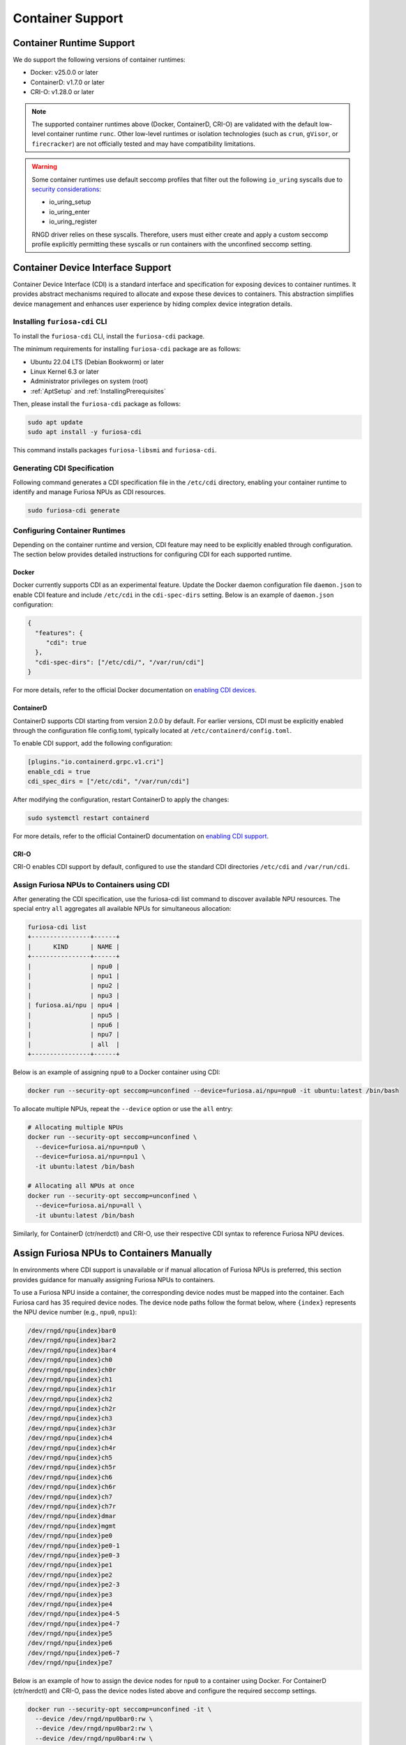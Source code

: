 .. _Container:

####################################
Container Support
####################################

Container Runtime Support
==========================================

We do support the following versions of container runtimes:

* Docker: v25.0.0 or later
* ContainerD: v1.7.0 or later
* CRI-O: v1.28.0 or later

.. note::

  The supported container runtimes above (Docker, ContainerD, CRI-O) are validated with the default low-level container runtime ``runc``.
  Other low-level runtimes or isolation technologies (such as ``crun``, ``gVisor``, or ``firecracker``) are not officially tested and may have compatibility limitations.

.. warning::

  Some container runtimes use default seccomp profiles that filter out the following ``io_uring`` syscalls due to `security considerations <https://github.com/moby/moby/pull/46762>`_:

  - io_uring_setup
  - io_uring_enter
  - io_uring_register

  RNGD driver relies on these syscalls. Therefore, users must either create and apply a custom seccomp profile explicitly permitting these syscalls or run containers with the unconfined seccomp setting.

Container Device Interface Support
===========================================

Container Device Interface (CDI) is a standard interface and specification for exposing devices to container runtimes.
It provides abstract mechanisms required to allocate and expose these devices to containers.
This abstraction simplifies device management and enhances user experience by hiding complex device integration details.

Installing ``furiosa-cdi`` CLI
-------------------------------------------

To install the ``furiosa-cdi`` CLI, install the ``furiosa-cdi`` package.

The minimum requirements for installing ``furiosa-cdi`` package are as follows:

* Ubuntu 22.04 LTS (Debian Bookworm) or later
* Linux Kernel 6.3 or later
* Administrator privileges on system (root)
* :ref:`AptSetup` and :ref:`InstallingPrerequisites`

Then, please install the ``furiosa-cdi`` package as follows:

.. code-block:: sh

  sudo apt update
  sudo apt install -y furiosa-cdi

This command installs packages ``furiosa-libsmi`` and ``furiosa-cdi``.

Generating CDI Specification
-------------------------------------------

Following command generates a CDI specification file in the ``/etc/cdi`` directory, enabling your container runtime to identify and manage Furiosa NPUs as CDI resources.

.. code-block:: sh

    sudo furiosa-cdi generate

Configuring Container Runtimes
-------------------------------------------

Depending on the container runtime and version, CDI feature may need to be explicitly enabled through configuration.
The section below provides detailed instructions for configuring CDI for each supported runtime.

Docker
^^^^^^^^^^^^^^^^^^^^^^^^^^^^^^^^^^^^^^^^^^^

Docker currently supports CDI as an experimental feature.
Update the Docker daemon configuration file ``daemon.json`` to enable CDI feature and include ``/etc/cdi`` in the ``cdi-spec-dirs`` setting.
Below is an example of ``daemon.json`` configuration:

.. code-block:: json

  {
    "features": {
       "cdi": true
    },
    "cdi-spec-dirs": ["/etc/cdi/", "/var/run/cdi"]
  }

For more details, refer to the official Docker documentation on `enabling CDI devices <https://docs.docker.com/reference/cli/dockerd/#enable-cdi-devices>`_.

ContainerD
^^^^^^^^^^^^^^^^^^^^^^^^^^^^^^^^^^^^^^^^^^^

ContainerD supports CDI starting from version 2.0.0 by default.
For earlier versions, CDI must be explicitly enabled through the configuration file config.toml, typically located at ``/etc/containerd/config.toml``.

To enable CDI support, add the following configuration:

.. code-block:: toml

  [plugins."io.containerd.grpc.v1.cri"]
  enable_cdi = true
  cdi_spec_dirs = ["/etc/cdi", "/var/run/cdi"]

After modifying the configuration, restart ContainerD to apply the changes:

.. code-block:: sh

  sudo systemctl restart containerd

For more details, refer to the official ContainerD documentation on `enabling CDI support <https://github.com/containerd/containerd/blob/main/docs/cri/config.md>`_.


CRI-O
^^^^^^^^^^^^^^^^^^^^^^^^^^^^^^^^^^^^^^^^^^^

CRI-O enables CDI support by default, configured to use the standard CDI directories ``/etc/cdi`` and ``/var/run/cdi``.


Assign Furiosa NPUs to Containers using CDI
-------------------------------------------

After generating the CDI specification, use the furiosa-cdi list command to discover available NPU resources.
The special entry ``all`` aggregates all available NPUs for simultaneous allocation:

.. code-block:: sh

  furiosa-cdi list
  +----------------+------+
  |      KIND      | NAME |
  +----------------+------+
  |                | npu0 |
  |                | npu1 |
  |                | npu2 |
  |                | npu3 |
  | furiosa.ai/npu | npu4 |
  |                | npu5 |
  |                | npu6 |
  |                | npu7 |
  |                | all  |
  +----------------+------+

Below is an example of assigning ``npu0`` to a Docker container using CDI:

.. code-block:: sh

   docker run --security-opt seccomp=unconfined --device=furiosa.ai/npu=npu0 -it ubuntu:latest /bin/bash

To allocate multiple NPUs, repeat the ``--device`` option or use the ``all`` entry:

.. code-block:: sh

  # Allocating multiple NPUs
  docker run --security-opt seccomp=unconfined \
    --device=furiosa.ai/npu=npu0 \
    --device=furiosa.ai/npu=npu1 \
    -it ubuntu:latest /bin/bash

  # Allocating all NPUs at once
  docker run --security-opt seccomp=unconfined \
    --device=furiosa.ai/npu=all \
    -it ubuntu:latest /bin/bash


Similarly, for ContainerD (ctr/nerdctl) and CRI-O, use their respective CDI syntax to reference Furiosa NPU devices.


Assign Furiosa NPUs to Containers Manually
===========================================

In environments where CDI support is unavailable or if manual allocation of Furiosa NPUs is preferred, this section provides guidance for manually assigning Furiosa NPUs to containers.

To use a Furiosa NPU inside a container, the corresponding device nodes must be mapped into the container.
Each Furiosa card has 35 required device nodes. The device node paths follow the format below, where ``{index}`` represents the NPU device number (e.g., ``npu0``, ``npu1``):

.. code-block:: text

  /dev/rngd/npu{index}bar0
  /dev/rngd/npu{index}bar2
  /dev/rngd/npu{index}bar4
  /dev/rngd/npu{index}ch0
  /dev/rngd/npu{index}ch0r
  /dev/rngd/npu{index}ch1
  /dev/rngd/npu{index}ch1r
  /dev/rngd/npu{index}ch2
  /dev/rngd/npu{index}ch2r
  /dev/rngd/npu{index}ch3
  /dev/rngd/npu{index}ch3r
  /dev/rngd/npu{index}ch4
  /dev/rngd/npu{index}ch4r
  /dev/rngd/npu{index}ch5
  /dev/rngd/npu{index}ch5r
  /dev/rngd/npu{index}ch6
  /dev/rngd/npu{index}ch6r
  /dev/rngd/npu{index}ch7
  /dev/rngd/npu{index}ch7r
  /dev/rngd/npu{index}dmar
  /dev/rngd/npu{index}mgmt
  /dev/rngd/npu{index}pe0
  /dev/rngd/npu{index}pe0-1
  /dev/rngd/npu{index}pe0-3
  /dev/rngd/npu{index}pe1
  /dev/rngd/npu{index}pe2
  /dev/rngd/npu{index}pe2-3
  /dev/rngd/npu{index}pe3
  /dev/rngd/npu{index}pe4
  /dev/rngd/npu{index}pe4-5
  /dev/rngd/npu{index}pe4-7
  /dev/rngd/npu{index}pe5
  /dev/rngd/npu{index}pe6
  /dev/rngd/npu{index}pe6-7
  /dev/rngd/npu{index}pe7

Below is an example of how to assign the device nodes for ``npu0`` to a container using Docker.
For ContainerD (ctr/nerdctl) and CRI-O, pass the device nodes listed above and configure the required seccomp settings.

.. code-block:: sh

  docker run --security-opt seccomp=unconfined -it \
    --device /dev/rngd/npu0bar0:rw \
    --device /dev/rngd/npu0bar2:rw \
    --device /dev/rngd/npu0bar4:rw \
    --device /dev/rngd/npu0ch0:rw \
    --device /dev/rngd/npu0ch0r:rw \
    --device /dev/rngd/npu0ch1:rw \
    --device /dev/rngd/npu0ch1r:rw \
    --device /dev/rngd/npu0ch2:rw \
    --device /dev/rngd/npu0ch2r:rw \
    --device /dev/rngd/npu0ch3:rw \
    --device /dev/rngd/npu0ch3r:rw \
    --device /dev/rngd/npu0ch4:rw \
    --device /dev/rngd/npu0ch4r:rw \
    --device /dev/rngd/npu0ch5:rw \
    --device /dev/rngd/npu0ch5r:rw \
    --device /dev/rngd/npu0ch6:rw \
    --device /dev/rngd/npu0ch6r:rw \
    --device /dev/rngd/npu0ch7:rw \
    --device /dev/rngd/npu0ch7r:rw \
    --device /dev/rngd/npu0dmar:rw \
    --device /dev/rngd/npu0mgmt:rw \
    --device /dev/rngd/npu0pe0:rw \
    --device /dev/rngd/npu0pe0-1:rw \
    --device /dev/rngd/npu0pe0-3:rw \
    --device /dev/rngd/npu0pe1:rw \
    --device /dev/rngd/npu0pe2:rw \
    --device /dev/rngd/npu0pe2-3:rw \
    --device /dev/rngd/npu0pe3:rw \
    --device /dev/rngd/npu0pe4:rw \
    --device /dev/rngd/npu0pe4-5:rw \
    --device /dev/rngd/npu0pe4-7:rw \
    --device /dev/rngd/npu0pe5:rw \
    --device /dev/rngd/npu0pe6:rw \
    --device /dev/rngd/npu0pe6-7:rw \
    --device /dev/rngd/npu0pe7:rw \
    ubuntu:latest /bin/bash
